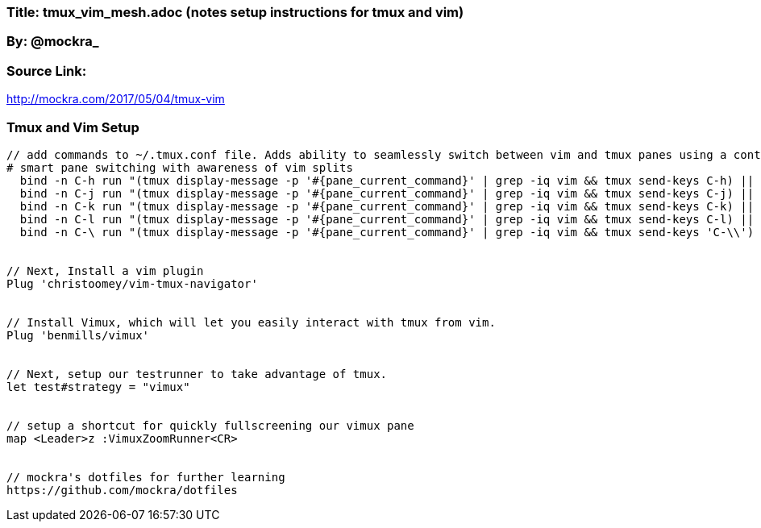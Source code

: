 === Title: tmux_vim_mesh.adoc (notes setup instructions for tmux and vim)

=== By: @mockra_ 

=== Source Link: 
http://mockra.com/2017/05/04/tmux-vim



===  Tmux and Vim Setup

----

// add commands to ~/.tmux.conf file. Adds ability to seamlessly switch between vim and tmux panes using a control + movement key(hjkl).
# smart pane switching with awareness of vim splits
  bind -n C-h run "(tmux display-message -p '#{pane_current_command}' | grep -iq vim && tmux send-keys C-h) || tmux select-pane -L"
  bind -n C-j run "(tmux display-message -p '#{pane_current_command}' | grep -iq vim && tmux send-keys C-j) || tmux select-pane -D"
  bind -n C-k run "(tmux display-message -p '#{pane_current_command}' | grep -iq vim && tmux send-keys C-k) || tmux select-pane -U"
  bind -n C-l run "(tmux display-message -p '#{pane_current_command}' | grep -iq vim && tmux send-keys C-l) || tmux select-pane -R"
  bind -n C-\ run "(tmux display-message -p '#{pane_current_command}' | grep -iq vim && tmux send-keys 'C-\\') || tmux select-pane -l"


// Next, Install a vim plugin
Plug 'christoomey/vim-tmux-navigator'


// Install Vimux, which will let you easily interact with tmux from vim.
Plug 'benmills/vimux'


// Next, setup our testrunner to take advantage of tmux.
let test#strategy = "vimux"


// setup a shortcut for quickly fullscreening our vimux pane 
map <Leader>z :VimuxZoomRunner<CR>


// mockra's dotfiles for further learning
https://github.com/mockra/dotfiles





